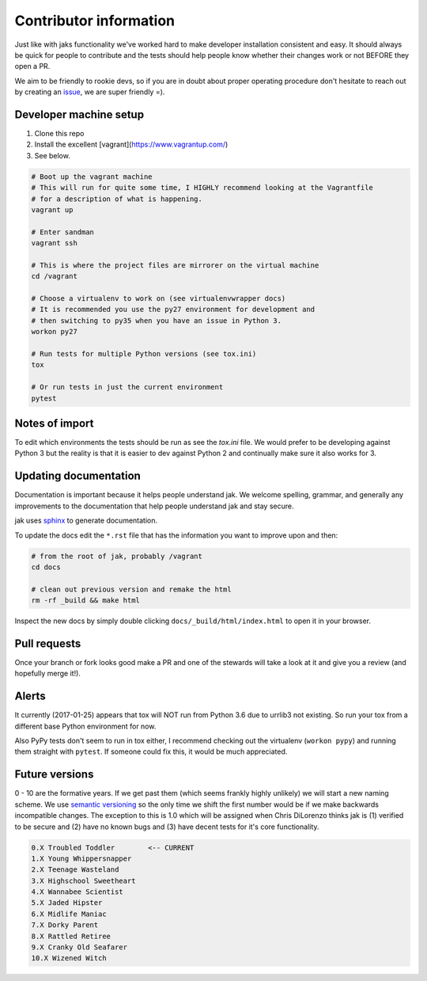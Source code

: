 .. _contributor:


Contributor information
=======================

Just like with jaks functionality we've worked hard to make developer installation consistent and easy. It should always be quick for people to contribute and the tests should help people know whether their
changes work or not BEFORE they open a PR.

We aim to be friendly to rookie devs, so if you are in doubt about proper operating procedure don't hesitate to reach out by creating an `issue <https://github.com/dispel/jak/issues>`_, we are super friendly =).


Developer machine setup
-----------------------

1. Clone this repo
2. Install the excellent [vagrant](https://www.vagrantup.com/)
3. See below.

.. sourcecode:: shell

  # Boot up the vagrant machine
  # This will run for quite some time, I HIGHLY recommend looking at the Vagrantfile
  # for a description of what is happening.
  vagrant up

  # Enter sandman
  vagrant ssh

  # This is where the project files are mirrorer on the virtual machine
  cd /vagrant

  # Choose a virtualenv to work on (see virtualenvwrapper docs)
  # It is recommended you use the py27 environment for development and
  # then switching to py35 when you have an issue in Python 3.
  workon py27

  # Run tests for multiple Python versions (see tox.ini)
  tox

  # Or run tests in just the current environment
  pytest


Notes of import
---------------

To edit which environments the tests should be run as see the `tox.ini` file.
We would prefer to be developing against Python 3 but the reality is that it is easier to dev against Python 2 and continually make sure it also works for 3.


Updating documentation
----------------------

Documentation is important because it helps people understand jak. We welcome spelling, grammar, and generally any improvements to the documentation that help people understand jak and stay secure.

jak uses `sphinx <http://www.sphinx-doc.org/>`_ to generate documentation.

To update the docs edit the ``*.rst`` file that has the information you want to improve upon and then:

.. sourcecode:: shell

  # from the root of jak, probably /vagrant
  cd docs

  # clean out previous version and remake the html
  rm -rf _build && make html

Inspect the new docs by simply double clicking ``docs/_build/html/index.html`` to open it in your browser.


Pull requests
-------------

Once your branch or fork looks good make a PR and one of the stewards will take a look at it and give you a review (and hopefully merge it!).


Alerts
------

It currently (2017-01-25) appears that tox will NOT run from Python 3.6 due to urrlib3 not existing. So run your tox from a different base Python environment for now.

Also PyPy tests don't seem to run in tox either, I recommend checking out the virtualenv (``workon pypy``) and running them straight with ``pytest``. If someone could fix this, it would be much appreciated.


Future versions
---------------

0 - 10 are the formative years. If we get past them (which seems frankly highly unlikely) we will start a new naming scheme. We use `semantic versioning <http://semver.org/>`_ so the only time we shift the first number would be if we make backwards incompatible changes. The exception to this is 1.0 which will be assigned when Chris DiLorenzo thinks jak is (1) verified to be secure and (2) have no known bugs and (3) have decent tests for it's core functionality.

.. sourcecode:: text

  0.X Troubled Toddler        <-- CURRENT
  1.X Young Whippersnapper
  2.X Teenage Wasteland
  3.X Highschool Sweetheart
  4.X Wannabee Scientist
  5.X Jaded Hipster
  6.X Midlife Maniac
  7.X Dorky Parent
  8.X Rattled Retiree
  9.X Cranky Old Seafarer
  10.X Wizened Witch
